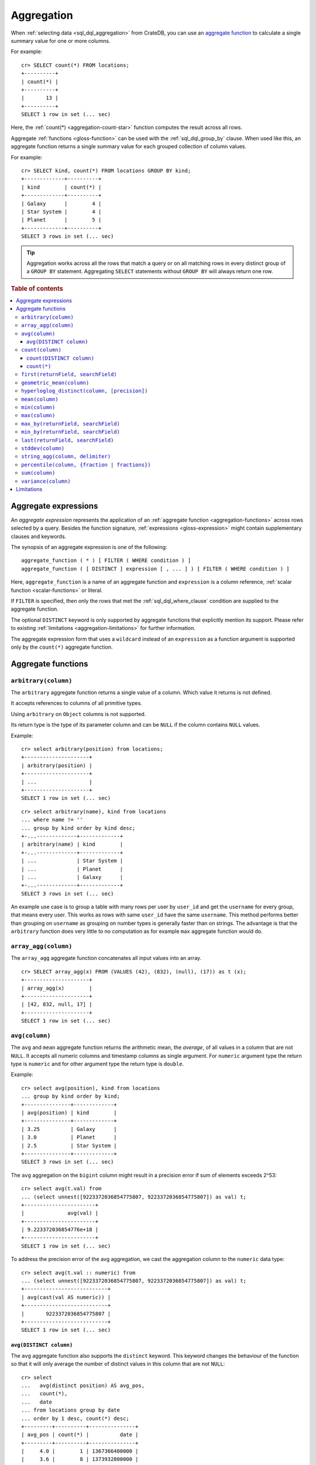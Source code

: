 .. highlight:: psql
.. _aggregation:

===========
Aggregation
===========

When :ref:`selecting data <sql_dql_aggregation>` from CrateDB, you can use an
`aggregate function`_ to calculate a single summary value for one or more
columns.

For example::

   cr> SELECT count(*) FROM locations;
   +----------+
   | count(*) |
   +----------+
   |       13 |
   +----------+
   SELECT 1 row in set (... sec)

Here, the :ref:`count(*) <aggregation-count-star>` function computes the result
across all rows.

Aggregate :ref:`functions <gloss-function>` can be used with the
:ref:`sql_dql_group_by` clause. When used like this, an aggregate function
returns a single summary value for each grouped collection of column values.

For example::

   cr> SELECT kind, count(*) FROM locations GROUP BY kind;
   +-------------+----------+
   | kind        | count(*) |
   +-------------+----------+
   | Galaxy      |        4 |
   | Star System |        4 |
   | Planet      |        5 |
   +-------------+----------+
   SELECT 3 rows in set (... sec)


.. TIP::

    Aggregation works across all the rows that match a query or on all matching
    rows in every distinct group of a ``GROUP BY`` statement. Aggregating
    ``SELECT`` statements without ``GROUP BY`` will always return one row.

.. rubric:: Table of contents

.. contents::
   :local:


.. _aggregation-expressions:

Aggregate expressions
=====================

An *aggregate expression* represents the application of an :ref:`aggregate
function <aggregation-functions>` across rows selected by a query. Besides the
function signature, :ref:`expressions <gloss-expression>` might contain
supplementary clauses and keywords.

The synopsis of an aggregate expression is one of the following::

   aggregate_function ( * ) [ FILTER ( WHERE condition ) ]
   aggregate_function ( [ DISTINCT ] expression [ , ... ] ) [ FILTER ( WHERE condition ) ]

Here, ``aggregate_function`` is a name of an aggregate function and
``expression`` is a column reference, :ref:`scalar function <scalar-functions>`
or literal.

If ``FILTER`` is specified, then only the rows that met the
:ref:`sql_dql_where_clause` condition are supplied to the aggregate function.

The optional ``DISTINCT`` keyword is only supported by aggregate functions
that explicitly mention its support. Please refer to existing
:ref:`limitations <aggregation-limitations>` for further information.

The aggregate expression form that uses a ``wildcard`` instead of an
``expression`` as a function argument is supported only by the ``count(*)``
aggregate function.


.. _aggregation-functions:

Aggregate functions
===================


.. _aggregation-arbitrary:

``arbitrary(column)``
---------------------

The ``arbitrary`` aggregate function returns a single value of a column.
Which value it returns is not defined.

It accepts references to columns of all primitive types.

Using ``arbitrary`` on ``Object`` columns is not supported.

Its return type is the type of its parameter column and can be ``NULL`` if the
column contains ``NULL`` values.

Example::

    cr> select arbitrary(position) from locations;
    +---------------------+
    | arbitrary(position) |
    +---------------------+
    | ...                 |
    +---------------------+
    SELECT 1 row in set (... sec)

::

    cr> select arbitrary(name), kind from locations
    ... where name != ''
    ... group by kind order by kind desc;
    +-...-------------+-------------+
    | arbitrary(name) | kind        |
    +-...-------------+-------------+
    | ...             | Star System |
    | ...             | Planet      |
    | ...             | Galaxy      |
    +-...-------------+-------------+
    SELECT 3 rows in set (... sec)

An example use case is to group a table with many rows per user by ``user_id``
and get the ``username`` for every group, that means every user. This works as
rows with same ``user_id`` have the same ``username``.  This method performs
better than grouping on ``username`` as grouping on number types is generally
faster than on strings.  The advantage is that the ``arbitrary`` function does
very little to no computation as for example ``max`` aggregate function would
do.


.. _aggregation-array-agg:

``array_agg(column)``
---------------------

The ``array_agg`` aggregate function concatenates all input values into an
array.

::

    cr> SELECT array_agg(x) FROM (VALUES (42), (832), (null), (17)) as t (x);
    +---------------------+
    | array_agg(x)        |
    +---------------------+
    | [42, 832, null, 17] |
    +---------------------+
    SELECT 1 row in set (... sec)

.. SEEALSO::

    :ref:`aggregation-string-agg`


.. _aggregation-avg:

``avg(column)``
---------------

The ``avg`` and ``mean`` aggregate function returns the arithmetic mean, the
*average*, of all values in a column that are not ``NULL``. It accepts all
numeric columns and timestamp columns as single argument. For ``numeric``
argument type the return type is ``numeric`` and for other argument type the
return type is ``double``.

Example::

    cr> select avg(position), kind from locations
    ... group by kind order by kind;
    +---------------+-------------+
    | avg(position) | kind        |
    +---------------+-------------+
    | 3.25          | Galaxy      |
    | 3.0           | Planet      |
    | 2.5           | Star System |
    +---------------+-------------+
    SELECT 3 rows in set (... sec)

The ``avg`` aggregation on the ``bigint`` column might result in a precision
error if sum of elements exceeds 2^53::

    cr> select avg(t.val) from
    ... (select unnest([9223372036854775807, 9223372036854775807]) as val) t;
    +-----------------------+
    |              avg(val) |
    +-----------------------+
    | 9.223372036854776e+18 |
    +-----------------------+
    SELECT 1 row in set (... sec)

To address the precision error of the avg aggregation, we cast the aggregation
column to the ``numeric`` data type::

    cr> select avg(t.val :: numeric) from
    ... (select unnest([9223372036854775807, 9223372036854775807]) as val) t;
    +---------------------------+
    | avg(cast(val AS numeric)) |
    +---------------------------+
    |       9223372036854775807 |
    +---------------------------+
    SELECT 1 row in set (... sec)

.. _aggregation-avg-distinct:

``avg(DISTINCT column)``
~~~~~~~~~~~~~~~~~~~~~~~~

The ``avg`` aggregate function also supports the ``distinct`` keyword. This
keyword changes the behaviour of the function so that it will only average the
number of distinct values in this column that are not ``NULL``::

    cr> select
    ...   avg(distinct position) AS avg_pos,
    ...   count(*),
    ...   date
    ... from locations group by date
    ... order by 1 desc, count(*) desc;
    +---------+----------+---------------+
    | avg_pos | count(*) |          date |
    +---------+----------+---------------+
    |     4.0 |        1 | 1367366400000 |
    |     3.6 |        8 | 1373932800000 |
    |     2.0 |        4 |  308534400000 |
    +---------+----------+---------------+
    SELECT 3 rows in set (... sec)

::

    cr> select avg(distinct position) AS avg_pos from locations;
    +---------+
    | avg_pos |
    +---------+
    |     3.5 |
    +---------+
    SELECT 1 row in set (... sec)


.. _aggregation-count:

``count(column)``
-----------------

In contrast to the :ref:`aggregation-count-star` function the ``count``
function used with a column name as parameter will return the number of rows
with a non-``NULL`` value in that column.

Example::

    cr> select count(name), count(*), date from locations group by date
    ... order by count(name) desc, count(*) desc;
    +-------------+----------+---------------+
    | count(name) | count(*) | date          |
    +-------------+----------+---------------+
    | 7           | 8        | 1373932800000 |
    | 4           | 4        | 308534400000  |
    | 1           | 1        | 1367366400000 |
    +-------------+----------+---------------+
    SELECT 3 rows in set (... sec)


.. _aggregation-count-distinct:

``count(DISTINCT column)``
~~~~~~~~~~~~~~~~~~~~~~~~~~

The ``count`` aggregate function also supports the ``distinct`` keyword. This
keyword changes the behaviour of the function so that it will only count the
number of distinct values in this column that are not ``NULL``::

    cr> select
    ...   count(distinct kind) AS num_kind,
    ...   count(*),
    ...   date
    ... from locations group by date
    ... order by num_kind, count(*) desc;
    +----------+----------+---------------+
    | num_kind | count(*) |          date |
    +----------+----------+---------------+
    |        1 |        1 | 1367366400000 |
    |        3 |        8 | 1373932800000 |
    |        3 |        4 |  308534400000 |
    +----------+----------+---------------+
    SELECT 3 rows in set (... sec)

::

    cr> select count(distinct kind) AS num_kind from locations;
    +----------+
    | num_kind |
    +----------+
    |        3 |
    +----------+
    SELECT 1 row in set (... sec)


.. _aggregation-count-star:

``count(*)``
~~~~~~~~~~~~

This aggregate function simply returns the number of rows that match the query.

``count(columName)`` is also possible, but currently only works on a primary
key column. The semantics are the same.

The return value is always of type ``bigint``.

::

    cr> select count(*) from locations;
    +----------+
    | count(*) |
    +----------+
    | 13       |
    +----------+
    SELECT 1 row in set (... sec)

``count(*)`` can also be used on group by queries::

    cr> select count(*), kind from locations group by kind order by kind asc;
    +----------+-------------+
    | count(*) | kind        |
    +----------+-------------+
    | 4        | Galaxy      |
    | 5        | Planet      |
    | 4        | Star System |
    +----------+-------------+
    SELECT 3 rows in set (... sec)


.. _aggregation-first:

``first(returnField, searchField)``
-------------------------------------

An alias for :ref:`aggregation-max_by`.

.. _aggregation-geometric-mean:

``geometric_mean(column)``
--------------------------

The ``geometric_mean`` aggregate function computes the geometric mean, a mean
for positive numbers. For details see: `Geometric Mean`_.

``geometric mean`` is defined on all numeric types and on timestamp. It always
returns double values. If a value is negative, all values were null or we got
no value at all ``NULL`` is returned. If any of the aggregated values is ``0``
the result will be ``0.0`` as well.

.. CAUTION::

    Due to java double precision arithmetic it is possible that any two
    executions of the aggregate function on the same data produce slightly
    differing results.

Example::

    cr> select geometric_mean(position), kind from locations
    ... group by kind order by kind;
    +--------------------------+-------------+
    | geometric_mean(position) | kind        |
    +--------------------------+-------------+
    |       2.6321480259049848 | Galaxy      |
    |       2.6051710846973517 | Planet      |
    |       2.213363839400643  | Star System |
    +--------------------------+-------------+
    SELECT 3 rows in set (... sec)


.. _aggregation-hyperloglog-distinct:

``hyperloglog_distinct(column, [precision])``
---------------------------------------------

The ``hyperloglog_distinct`` aggregate function calculates an approximate count
of distinct non-null values using the `HyperLogLog++`_ algorithm.

The return value data type is always a ``bigint``.

The first argument can be a reference to a column of all
:ref:`data-types-primitive`. :ref:`data-types-container` and
:ref:`data-types-geo` are not supported.

The optional second argument defines the used ``precision`` for the
`HyperLogLog++`_ algorithm. This allows to trade memory for accuracy, valid
values are ``4`` to ``18``. A precision of ``4`` uses approximately ``16``
bytes of memory. Each increase in precision doubles the memory requirement. So
precision ``5`` uses approximately ``32`` bytes, up to ``262144`` bytes for
precision ``18``.

The default value for the ``precision`` which is used if the second argument is
left out is ``14``.


Examples::

    cr> select hyperloglog_distinct(position) from locations;
    +--------------------------------+
    | hyperloglog_distinct(position) |
    +--------------------------------+
    | 6                              |
    +--------------------------------+
    SELECT 1 row in set (... sec)

::

    cr> select hyperloglog_distinct(position, 4) from locations;
    +-----------------------------------+
    | hyperloglog_distinct(position, 4) |
    +-----------------------------------+
    | 6                                 |
    +-----------------------------------+
    SELECT 1 row in set (... sec)


.. _aggregation-mean:

``mean(column)``
----------------

An alias for :ref:`aggregation-avg`.


.. _aggregation-min:

``min(column)``
---------------

The ``min`` aggregate function returns the smallest value in a column that is
not ``NULL``. Its single argument is a column name and its return value is
always of the type of that column.

Example::

    cr> select min(position), kind
    ... from locations
    ... where name not like 'North %'
    ... group by kind order by min(position) asc, kind asc;
    +---------------+-------------+
    | min(position) | kind        |
    +---------------+-------------+
    | 1             | Planet      |
    | 1             | Star System |
    | 2             | Galaxy      |
    +---------------+-------------+
    SELECT 3 rows in set (... sec)

::

    cr> select min(date) from locations;
    +--------------+
    | min(date)    |
    +--------------+
    | 308534400000 |
    +--------------+
    SELECT 1 row in set (... sec)

``min`` returns ``NULL`` if the column does not contain any value but ``NULL``.
It is allowed on columns with primitive data types. On ``text`` columns it will
return the lexicographically smallest.

::

    cr> select min(name), kind from locations
    ... group by kind order by kind asc;
    +------------------------------------+-------------+
    | min(name)                          | kind        |
    +------------------------------------+-------------+
    | Galactic Sector QQ7 Active J Gamma | Galaxy      |
    |                                    | Planet      |
    | Aldebaran                          | Star System |
    +------------------------------------+-------------+
    SELECT 3 rows in set (... sec)


.. _aggregation-max:

``max(column)``
---------------

It behaves exactly like ``min`` but returns the biggest value in a column that
is not ``NULL``.

Some Examples::

    cr> select max(position), kind from locations
    ... group by kind order by kind desc;
    +---------------+-------------+
    | max(position) | kind        |
    +---------------+-------------+
    | 4             | Star System |
    | 5             | Planet      |
    | 6             | Galaxy      |
    +---------------+-------------+
    SELECT 3 rows in set (... sec)

::

    cr> select max(position) from locations;
    +---------------+
    | max(position) |
    +---------------+
    | 6             |
    +---------------+
    SELECT 1 row in set (... sec)

::

    cr> select max(name), kind from locations
    ... group by kind order by max(name) desc;
    +-------------------+-------------+
    | max(name)         | kind        |
    +-------------------+-------------+
    | Outer Eastern Rim | Galaxy      |
    | Bartledan         | Planet      |
    | Altair            | Star System |
    +-------------------+-------------+
    SELECT 3 rows in set (... sec)


.. _aggregation-max_by:

``max_by(returnField, searchField)``
------------------------------------

Returns the value of ``returnField`` where ``searchField`` has the highest
value.

If there are ties for ``searchField`` the result is non-deterministic and can be
any of the ``returnField`` values of the ties.

``NULL`` values in the ``searchField`` don't count as max but are skipped.


An Example::

    cr> SELECT max_by(mountain, height) FROM sys.summits;
    +--------------------------+
    | max_by(mountain, height) |
    +--------------------------+
    | Mont Blanc               |
    +--------------------------+
    SELECT 1 row in set (... sec)


.. _aggregation-min_by:

``min_by(returnField, searchField)``
------------------------------------


Returns the value of ``returnField`` where ``searchField`` has the lowest
value.

If there are ties for ``searchField`` the result is non-deterministic and can be
any of the ``returnField`` values of the ties.

``NULL`` values in the ``searchField`` don't count as min but are skipped.

An Example::

    cr> SELECT min_by(mountain, height) FROM sys.summits;
    +--------------------------+
    | min_by(mountain, height) |
    +--------------------------+
    | Puy de Rent              |
    +--------------------------+
    SELECT 1 row in set (... sec)

.. _aggregation-last:

``last(returnField, searchField)``
-------------------------------------

An alias for :ref:`aggregation-last`.

.. _aggregation-stddev:

``stddev(column)``
------------------

The ``stddev`` aggregate function computes the `Standard Deviation`_ of the
set of non-null values in a column. It is a measure of the variation of data
values. A low standard deviation indicates that the values tend to be near the
mean.

``stddev`` is defined on all numeric types and on timestamp. It always returns
``double precision`` values. If all values were null or we got no value at all
``NULL`` is returned.

Example::

    cr> select stddev(position), kind from locations
    ... group by kind order by kind;
    +--------------------+-------------+
    |   stddev(position) | kind        |
    +--------------------+-------------+
    | 1.920286436967152  | Galaxy      |
    | 1.4142135623730951 | Planet      |
    | 1.118033988749895  | Star System |
    +--------------------+-------------+
    SELECT 3 rows in set (... sec)

.. CAUTION::

    Due to java double precision arithmetic it is possible that any two
    executions of the aggregate function on the same data produce slightly
    differing results.


.. _aggregation-string-agg:

``string_agg(column, delimiter)``
---------------------------------

The ``string_agg`` aggregate function concatenates the input values into a
string, where each value is separated by a delimiter.

If all input values are null, null is returned as a result.


::

   cr> select string_agg(col1, ', ') from (values('a'), ('b'), ('c')) as t;
   +------------------------+
   | string_agg(col1, ', ') |
   +------------------------+
   | a, b, c                |
   +------------------------+
   SELECT 1 row in set (... sec)

.. SEEALSO::

    :ref:`aggregation-array-agg`


.. _aggregation-percentile:

``percentile(column, {fraction | fractions})``
----------------------------------------------

The ``percentile`` aggregate function computes a `Percentile`_ over numeric
non-null values in a column.

Percentiles show the point at which a certain percentage of observed values
occur. For example, the 98th percentile is the value which is greater than 98%
of the observed values. The result is defined and computed as an interpolated
weighted average. According to that it allows the median of the input data to
be defined conveniently as the 50th percentile.

The :ref:`function <gloss-function>` expects a single fraction or an array of
fractions and a column name. Independent of the input column data type the
result of ``percentile`` always returns a ``double precision``. If the value at
the specified column is ``null`` the row is ignored. Fractions must be double
precision values between 0 and 1. When supplied a single fraction, the function
will return a single value corresponding to the percentile of the specified
fraction::

    cr> select percentile(position, 0.95), kind from locations
    ... group by kind order by kind;
    +----------------------------+-------------+
    | percentile(position, 0.95) | kind        |
    +----------------------------+-------------+
    |                        6.0 | Galaxy      |
    |                        5.0 | Planet      |
    |                        4.0 | Star System |
    +----------------------------+-------------+
    SELECT 3 rows in set (... sec)

When supplied an array of fractions, the function will return an array of
values corresponding to the percentile of each fraction specified::

    cr> select percentile(position, [0.0013, 0.9987]) as perc from locations;
    +------------+
    | perc       |
    +------------+
    | [1.0, 6.0] |
    +------------+
    SELECT 1 row in set (... sec)

When a query with ``percentile`` function won't match any rows then a null
result is returned.

To be able to calculate percentiles over a huge amount of data and to scale out
CrateDB calculates approximate instead of accurate percentiles. The algorithm
used by the percentile metric is called `TDigest`_. The accuracy/size trade-off
of the algorithm is defined by a single compression parameter which has a
constant value of ``100``. However, there are a few guidelines to keep in mind
in this implementation:

    - Extreme percentiles (e.g. 99%) are more accurate
    - For small sets percentiles are highly accurate
    - It's difficult to generalize the exact level of accuracy, as it depends
      on your data distribution and volume of data being aggregated


.. _aggregation-sum:

``sum(column)``
---------------

Returns the sum of a set of numeric input values that are not ``NULL``.
Depending on the argument type a suitable return type is chosen. For ``real``
and ``double precison`` argument types the return type is equal to the argument
type. For ``byte``, ``smallint``, ``integer`` and ``bigint`` the return type
changes to ``bigint``. If the range of ``bigint`` values (-2^64 to 2^64-1) gets
exceeded an ``ArithmeticException`` will be raised.

::

    cr> select sum(position), kind from locations
    ... group by kind order by sum(position) asc;
    +---------------+-------------+
    | sum(position) | kind        |
    +---------------+-------------+
    | 10            | Star System |
    | 13            | Galaxy      |
    | 15            | Planet      |
    +---------------+-------------+
    SELECT 3 rows in set (... sec)

::

    cr> select sum(position) as position_sum from locations;
    +--------------+
    | position_sum |
    +--------------+
    | 38           |
    +--------------+
    SELECT 1 row in set (... sec)

::

    cr> select sum(name), kind from locations group by kind order by sum(name) desc;
    SQLParseException[Cannot cast value `North West Ripple` to type `byte`]

If the ``sum`` aggregation on a numeric data type with the fixed length can
potentially exceed its range it is possible to handle the overflow by casting
the :ref:`function <gloss-function>` argument to the :ref:`numeric type
<type-numeric>` with an arbitrary precision.

.. Hidden: create user visits table

    cr> CREATE TABLE uservisits (id integer, count bigint)
    ... CLUSTERED INTO 1 SHARDS
    ... WITH (number_of_replicas = 0);
    CREATE OK, 1 row affected (... sec)

.. Hidden: insert into uservisits table

    cr> INSERT INTO uservisits VALUES (1, 9223372036854775807), (2, 10);
    INSERT OK, 2 rows affected  (... sec)

.. Hidden: refresh uservisits table

    cr> REFRESH TABLE uservisits;
    REFRESH OK, 1 row affected  (... sec)

The ``sum`` aggregation on the ``bigint`` column will result in an overflow
in the following aggregation query::

    cr> SELECT sum(count)
    ... FROM uservisits;
    ArithmeticException[long overflow]

To address the overflow of the sum aggregation on the given field, we cast
the aggregation column to the ``numeric`` data type::

    cr> SELECT sum(count::numeric)
    ... FROM uservisits;
    +-----------------------------+
    | sum(cast(count AS numeric)) |
    +-----------------------------+
    |         9223372036854775817 |
    +-----------------------------+
    SELECT 1 row in set (... sec)

.. Hidden: refresh uservisits table

    cr> DROP TABLE uservisits;
    DROP OK, 1 row affected (... sec)


.. _aggregation-variance:

``variance(column)``
--------------------

The ``variance`` aggregate function computes the `Variance`_ of the set of
non-null values in a column. It is a measure about how far a set of numbers is
spread. A variance of ``0.0`` indicates that all values are the same.

``variance`` is defined on all numeric types and on timestamp. It returns a
``double precision`` value. If all values were null or we got no value at all
``NULL`` is returned.

Example::

    cr> select variance(position), kind from locations
    ... group by kind order by kind desc;
    +--------------------+-------------+
    | variance(position) | kind        |
    +--------------------+-------------+
    |             1.25   | Star System |
    |             2.0    | Planet      |
    |             3.6875 | Galaxy      |
    +--------------------+-------------+
    SELECT 3 rows in set (... sec)

.. CAUTION::

    Due to java double precision arithmetic it is possible that any two
    executions of the aggregate function on the same data produce slightly
    differing results.


.. _aggregation-limitations:

Limitations
===========

 - ``DISTINCT`` is not supported with aggregations on :ref:`sql_joins`.

 - Aggregate functions can only be applied to columns with a :ref:`plain index
   <sql_ddl_index_plain>`, which is the default for all :ref:`primitive type
   <data-types-primitive>` columns.


.. _Aggregate function: https://en.wikipedia.org/wiki/Aggregate_function
.. _Geometric Mean: https://en.wikipedia.org/wiki/Geometric_mean
.. _HyperLogLog++: https://research.google.com/pubs/pub40671.html
.. _Percentile: https://en.wikipedia.org/wiki/Percentile
.. _Standard Deviation: https://en.wikipedia.org/wiki/Standard_deviation
.. _TDigest: https://github.com/tdunning/t-digest/blob/master/docs/t-digest-paper/histo.pdf
.. _Variance: https://en.wikipedia.org/wiki/Variance

